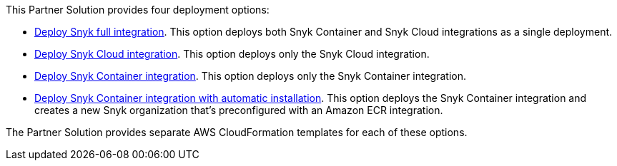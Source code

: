 // Edit this placeholder text to accurately describe your architecture.

This Partner Solution provides four deployment options:

* https://TODO?[Deploy Snyk full integration^]. This option deploys both Snyk Container and Snyk Cloud integrations as a single deployment.
* https://TODO?[Deploy Snyk Cloud integration^]. This option deploys only the Snyk Cloud integration.
* https://TODO?[Deploy Snyk Container integration^]. This option deploys only the Snyk Container integration.
* https://TODO?[Deploy Snyk Container integration with automatic installation^]. This option deploys the Snyk Container integration and creates a new Snyk organization that's preconfigured with an Amazon ECR integration.

The Partner Solution provides separate AWS CloudFormation templates for each of these options.
